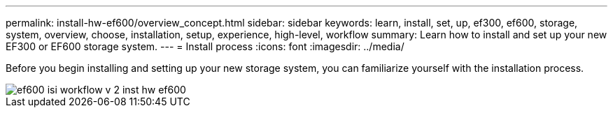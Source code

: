 ---
permalink: install-hw-ef600/overview_concept.html
sidebar: sidebar
keywords: learn, install, set, up, ef300, ef600, storage, system, overview, choose, installation, setup, experience, high-level, workflow
summary: Learn how to install and set up your new EF300 or EF600 storage system.
---
= Install process
:icons: font
:imagesdir: ../media/

[.lead]
Before you begin installing and setting up your new storage system, you can familiarize yourself with the installation process.

image::../media/ef600_isi_workflow_v_2_inst-hw-ef600.bmp[]
